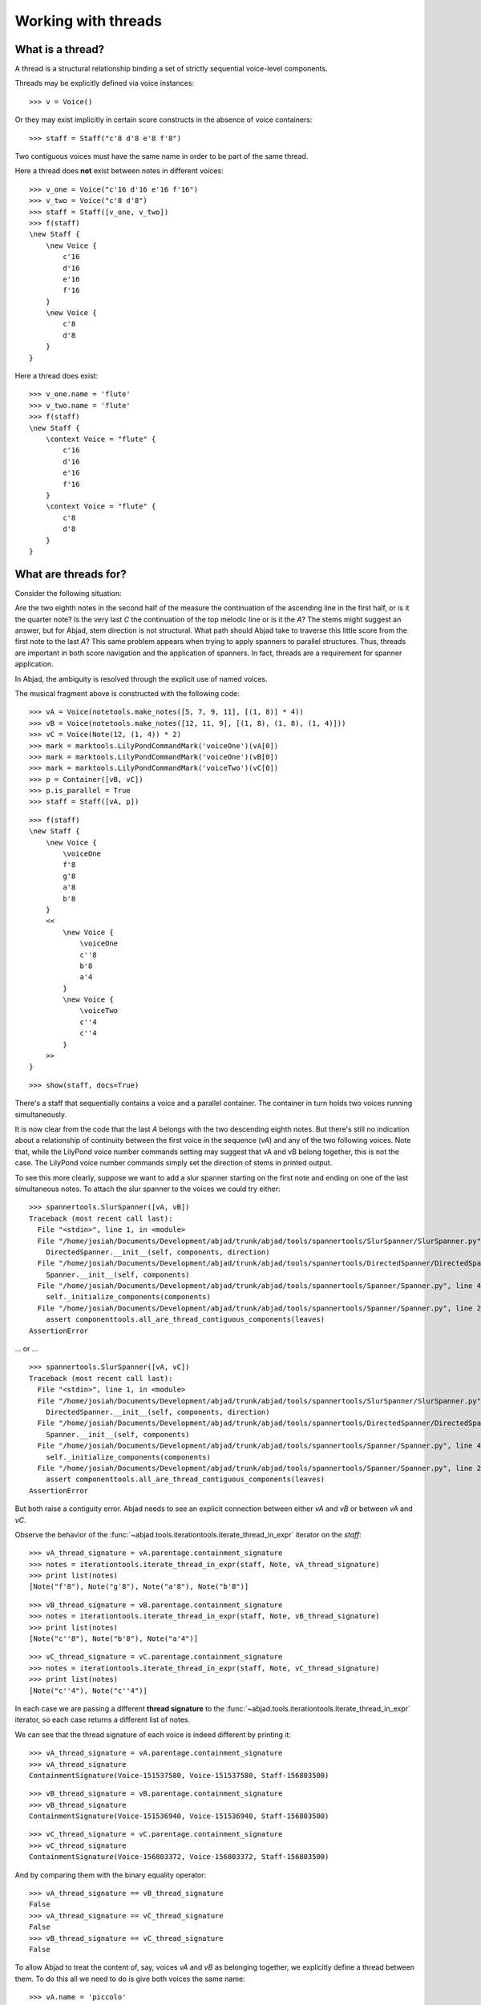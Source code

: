 Working with threads
====================


What is a thread?
-----------------

A thread is a structural relationship binding a set of strictly sequential voice-level components.

Threads may be explicitly defined via voice instances:

::

   >>> v = Voice()


Or they may exist implicitly in certain score constructs in the absence of voice containers:

::

   >>> staff = Staff("c'8 d'8 e'8 f'8")


Two contiguous voices must have the same name in order to be part of the same thread.

Here a thread does **not** exist between notes in different voices:

::

   >>> v_one = Voice("c'16 d'16 e'16 f'16")
   >>> v_two = Voice("c'8 d'8")
   >>> staff = Staff([v_one, v_two])
   >>> f(staff)
   \new Staff {
       \new Voice {
           c'16
           d'16
           e'16
           f'16
       }
       \new Voice {
           c'8
           d'8
       }
   }


Here a thread does exist:

::

   >>> v_one.name = 'flute'
   >>> v_two.name = 'flute'
   >>> f(staff)
   \new Staff {
       \context Voice = "flute" {
           c'16
           d'16
           e'16
           f'16
       }
       \context Voice = "flute" {
           c'8
           d'8
       }
   }


What are threads for?
---------------------

Consider the following situation:

.. image:: images/thread-resolution-1.png

Are the two eighth notes in the second half of the measure the continuation
of the ascending line in the first half, or is it the quarter note?
Is the very last *C* the continuation of the top melodic line or is it the *A*?
The stems might suggest an answer, but for Abjad, stem direction is not structural.
What path should Abjad take to traverse this little score from the first note to the last *A*?
This same problem appears when trying to apply spanners to parallel structures.
Thus, threads are important in both score navigation and the application of spanners.
In fact, threads are a requirement for spanner application.

In Abjad, the ambiguity is resolved through the explicit use of named voices.

The musical fragment above is constructed with the following code:

::

   >>> vA = Voice(notetools.make_notes([5, 7, 9, 11], [(1, 8)] * 4))
   >>> vB = Voice(notetools.make_notes([12, 11, 9], [(1, 8), (1, 8), (1, 4)]))
   >>> vC = Voice(Note(12, (1, 4)) * 2)
   >>> mark = marktools.LilyPondCommandMark('voiceOne')(vA[0])
   >>> mark = marktools.LilyPondCommandMark('voiceOne')(vB[0])
   >>> mark = marktools.LilyPondCommandMark('voiceTwo')(vC[0])
   >>> p = Container([vB, vC])
   >>> p.is_parallel = True
   >>> staff = Staff([vA, p])


::

   >>> f(staff)
   \new Staff {
       \new Voice {
           \voiceOne
           f'8
           g'8
           a'8
           b'8
       }
       <<
           \new Voice {
               \voiceOne
               c''8
               b'8
               a'4
           }
           \new Voice {
               \voiceTwo
               c''4
               c''4
           }
       >>
   }


::

   >>> show(staff, docs=True)

.. image:: images/index-1.png


There's a staff that sequentially contains a voice and a parallel container.
The container in turn holds two voices running simultaneously.

It is now clear from the code that the last *A* belongs with the two descending eighth notes.
But there's still no indication about a relationship of continuity between the first voice
in the sequence (`vA`) and any of the two following voices.
Note that, while the LilyPond voice number commands setting may suggest
that vA and vB belong together, this is not the case.
The LilyPond voice number commands simply set the direction of stems in printed output.

To see this more clearly, suppose we want to add a slur spanner starting on the
first note and ending on one of the last simultaneous notes.
To attach the slur spanner to the voices we could try either:

::

   >>> spannertools.SlurSpanner([vA, vB])
   Traceback (most recent call last):
     File "<stdin>", line 1, in <module>
     File "/home/josiah/Documents/Development/abjad/trunk/abjad/tools/spannertools/SlurSpanner/SlurSpanner.py", line 37, in __init__
       DirectedSpanner.__init__(self, components, direction)
     File "/home/josiah/Documents/Development/abjad/trunk/abjad/tools/spannertools/DirectedSpanner/DirectedSpanner.py", line 13, in __init__
       Spanner.__init__(self, components)
     File "/home/josiah/Documents/Development/abjad/trunk/abjad/tools/spannertools/Spanner/Spanner.py", line 45, in __init__
       self._initialize_components(components)
     File "/home/josiah/Documents/Development/abjad/trunk/abjad/tools/spannertools/Spanner/Spanner.py", line 220, in _initialize_components
       assert componenttools.all_are_thread_contiguous_components(leaves)
   AssertionError


... or ...

::

   >>> spannertools.SlurSpanner([vA, vC])
   Traceback (most recent call last):
     File "<stdin>", line 1, in <module>
     File "/home/josiah/Documents/Development/abjad/trunk/abjad/tools/spannertools/SlurSpanner/SlurSpanner.py", line 37, in __init__
       DirectedSpanner.__init__(self, components, direction)
     File "/home/josiah/Documents/Development/abjad/trunk/abjad/tools/spannertools/DirectedSpanner/DirectedSpanner.py", line 13, in __init__
       Spanner.__init__(self, components)
     File "/home/josiah/Documents/Development/abjad/trunk/abjad/tools/spannertools/Spanner/Spanner.py", line 45, in __init__
       self._initialize_components(components)
     File "/home/josiah/Documents/Development/abjad/trunk/abjad/tools/spannertools/Spanner/Spanner.py", line 220, in _initialize_components
       assert componenttools.all_are_thread_contiguous_components(leaves)
   AssertionError


But both raise a contiguity error.
Abjad needs to see an explicit connection between either `vA` and `vB` or between `vA` and `vC`.

Observe the behavior of the
:func:`~abjad.tools.iterationtools.iterate_thread_in_expr`
iterator on the `staff`:

::

   >>> vA_thread_signature = vA.parentage.containment_signature
   >>> notes = iterationtools.iterate_thread_in_expr(staff, Note, vA_thread_signature)
   >>> print list(notes)
   [Note("f'8"), Note("g'8"), Note("a'8"), Note("b'8")]


::

   >>> vB_thread_signature = vB.parentage.containment_signature
   >>> notes = iterationtools.iterate_thread_in_expr(staff, Note, vB_thread_signature)
   >>> print list(notes)
   [Note("c''8"), Note("b'8"), Note("a'4")]


::

   >>> vC_thread_signature = vC.parentage.containment_signature
   >>> notes = iterationtools.iterate_thread_in_expr(staff, Note, vC_thread_signature)
   >>> print list(notes)
   [Note("c''4"), Note("c''4")]


In each case we are passing a different **thread signature** to the
:func:`~abjad.tools.iterationtools.iterate_thread_in_expr`
iterator, so each case returns a different list of notes.

We can see that the thread signature of each voice is indeed different
by printing it:

::

   >>> vA_thread_signature = vA.parentage.containment_signature
   >>> vA_thread_signature
   ContainmentSignature(Voice-151537580, Voice-151537580, Staff-156803500)


::

   >>> vB_thread_signature = vB.parentage.containment_signature
   >>> vB_thread_signature
   ContainmentSignature(Voice-151536940, Voice-151536940, Staff-156803500)


::

   >>> vC_thread_signature = vC.parentage.containment_signature
   >>> vC_thread_signature
   ContainmentSignature(Voice-156803372, Voice-156803372, Staff-156803500)


And by comparing them with the binary equality operator:

::

   >>> vA_thread_signature == vB_thread_signature
   False
   >>> vA_thread_signature == vC_thread_signature
   False
   >>> vB_thread_signature == vC_thread_signature
   False


To allow Abjad to treat the content of, say, voices `vA` and `vB` as belonging together,
we explicitly define a thread between them.
To do this  all we need to do is give both voices the same name:

::

   >>> vA.name = 'piccolo'
   >>> vB.name = 'piccolo'


Now `vA` and `vB` and all their content belong to the same thread:

::

   >>> vA_thread_signature == vB_thread_signature
   False


Note how the thread signatures have changed:

::

   >>> vA_thread_signature = vA.parentage.containment_signature
   >>> print vA_thread_signature
        staff: Staff-156803500
        voice: Voice-'piccolo'
         self: Voice-'piccolo'


::

   >>> vB_thread_signature = vB.parentage.containment_signature
   >>> print vB_thread_signature
        staff: Staff-156803500
        voice: Voice-'piccolo'
         self: Voice-'piccolo'


::

   >>> vC_thread_signature = vC.parentage.containment_signature
   >>> print vC_thread_signature
        staff: Staff-156803500
        voice: Voice-156803372
         self: Voice-156803372


And how the ``iterationtools.iterate_thread_in_expr()`` function returns
all the notes belonging to both `vA` and `vB` when passing it the full staff
and the thread signature of `vA`:

::

   >>> notes = iterationtools.iterate_thread_in_expr(staff, Note, vA_thread_signature)
   >>> print list(notes)
   [Note("f'8"), Note("g'8"), Note("a'8"), Note("b'8"), Note("c''8"), Note("b'8"), Note("a'4")]


Now the slur spanner can be applied to voices `vA` and `vB`:

::

   >>> spannertools.SlurSpanner([vA, vB])
   SlurSpanner({f'8, g'8, a'8, b'8}, {c''8, b'8, a'4})


or directly to the notes returned by the
:func:`~abjad.tools.iterationtools.iterate_thread_in_expr`
iteration tool, which are the notes belonging to both `vA` and `vB`:

::

   >>> notes = iterationtools.iterate_thread_in_expr(staff, Note, vA_thread_signature)
   >>> spannertools.SlurSpanner(list(notes))
   SlurSpanner(f'8, g'8, a'8, b'8, c''8, b'8, a'4)


::

   >>> show(staff, docs=True)

.. image:: images/index-2.png


Coda
----

We could have constructed this score in a simpler way with only two voices,
one of them starting with a LilyPond skip:

::

   >>> vX = Voice(notetools.make_notes([5, 7, 9, 11, 12, 11, 9], [(1, 8)] * 6 + [(1, 4)]))
   >>> vY = Voice([skiptools.Skip((2, 4))] + Note(12, (1, 4)) * 2)
   >>> mark = marktools.LilyPondCommandMark('voiceOne')(vX[0])
   >>> mark = marktools.LilyPondCommandMark('voiceTwo')(vY[0])
   >>> staff = Staff([vX, vY])
   >>> staff.is_parallel = True


::

   >>> f(staff)
   \new Staff <<
       \new Voice {
           \voiceOne
           f'8
           g'8
           a'8
           b'8
           c''8
           b'8
           a'4
       }
       \new Voice {
           \voiceTwo
           s2
           c''4
           c''4
       }
   >>


::

   >>> show(staff, docs=True)

.. image:: images/index-3.png

